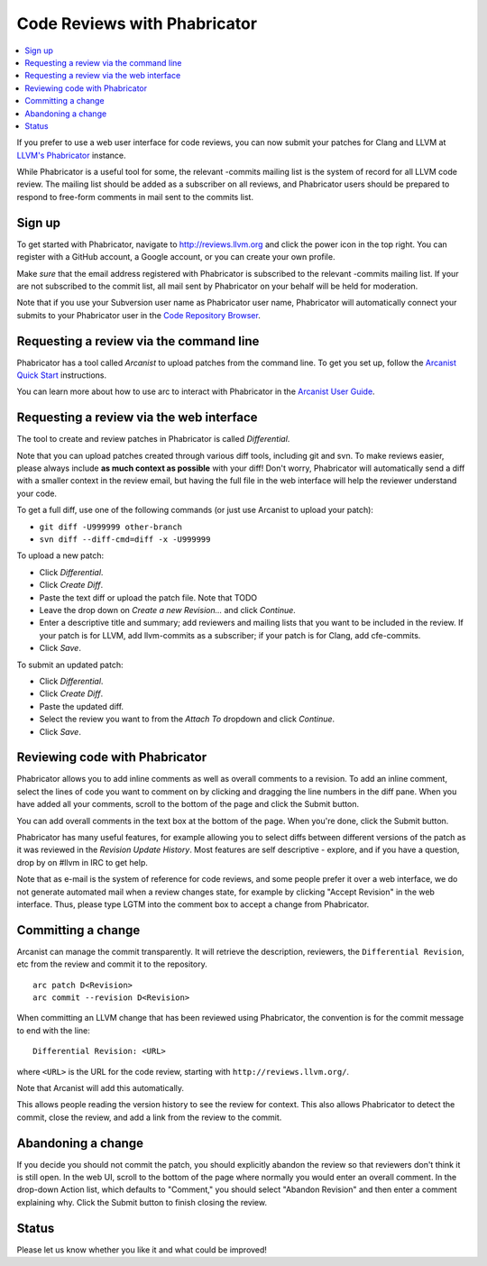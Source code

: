 =============================
Code Reviews with Phabricator
=============================

.. contents::
  :local:

If you prefer to use a web user interface for code reviews, you can now submit
your patches for Clang and LLVM at `LLVM's Phabricator`_ instance.

While Phabricator is a useful tool for some, the relevant -commits mailing list
is the system of record for all LLVM code review. The mailing list should be
added as a subscriber on all reviews, and Phabricator users should be prepared
to respond to free-form comments in mail sent to the commits list.

Sign up
-------

To get started with Phabricator, navigate to `http://reviews.llvm.org`_ and
click the power icon in the top right. You can register with a GitHub account,
a Google account, or you can create your own profile.

Make *sure* that the email address registered with Phabricator is subscribed
to the relevant -commits mailing list. If your are not subscribed to the commit
list, all mail sent by Phabricator on your behalf will be held for moderation.

Note that if you use your Subversion user name as Phabricator user name,
Phabricator will automatically connect your submits to your Phabricator user in
the `Code Repository Browser`_.

Requesting a review via the command line
----------------------------------------

Phabricator has a tool called *Arcanist* to upload patches from
the command line. To get you set up, follow the
`Arcanist Quick Start`_ instructions.

You can learn more about how to use arc to interact with
Phabricator in the `Arcanist User Guide`_.

Requesting a review via the web interface
-----------------------------------------

The tool to create and review patches in Phabricator is called
*Differential*.

Note that you can upload patches created through various diff tools,
including git and svn. To make reviews easier, please always include
**as much context as possible** with your diff! Don't worry, Phabricator
will automatically send a diff with a smaller context in the review
email, but having the full file in the web interface will help the
reviewer understand your code.

To get a full diff, use one of the following commands (or just use Arcanist
to upload your patch):

* ``git diff -U999999 other-branch``
* ``svn diff --diff-cmd=diff -x -U999999``

To upload a new patch:

* Click *Differential*.
* Click *Create Diff*.
* Paste the text diff or upload the patch file.
  Note that TODO
* Leave the drop down on *Create a new Revision...* and click *Continue*.
* Enter a descriptive title and summary; add reviewers and mailing
  lists that you want to be included in the review. If your patch is
  for LLVM, add llvm-commits as a subscriber; if your patch is for Clang,
  add cfe-commits.
* Click *Save*.

To submit an updated patch:

* Click *Differential*.
* Click *Create Diff*.
* Paste the updated diff.
* Select the review you want to from the *Attach To* dropdown and click
  *Continue*.
* Click *Save*.

Reviewing code with Phabricator
-------------------------------

Phabricator allows you to add inline comments as well as overall comments
to a revision. To add an inline comment, select the lines of code you want
to comment on by clicking and dragging the line numbers in the diff pane.
When you have added all your comments, scroll to the bottom of the page and
click the Submit button.

You can add overall comments in the text box at the bottom of the page.
When you're done, click the Submit button.

Phabricator has many useful features, for example allowing you to select
diffs between different versions of the patch as it was reviewed in the
*Revision Update History*. Most features are self descriptive - explore, and
if you have a question, drop by on #llvm in IRC to get help.

Note that as e-mail is the system of reference for code reviews, and some
people prefer it over a web interface, we do not generate automated mail
when a review changes state, for example by clicking "Accept Revision" in
the web interface. Thus, please type LGTM into the comment box to accept
a change from Phabricator.

Committing a change
-------------------

Arcanist can manage the commit transparently. It will retrieve the description,
reviewers, the ``Differential Revision``, etc from the review and commit it to the repository.

::

  arc patch D<Revision>
  arc commit --revision D<Revision>


When committing an LLVM change that has been reviewed using
Phabricator, the convention is for the commit message to end with the
line:

::

  Differential Revision: <URL>

where ``<URL>`` is the URL for the code review, starting with
``http://reviews.llvm.org/``.

Note that Arcanist will add this automatically.

This allows people reading the version history to see the review for
context.  This also allows Phabricator to detect the commit, close the
review, and add a link from the review to the commit.

Abandoning a change
-------------------

If you decide you should not commit the patch, you should explicitly abandon
the review so that reviewers don't think it is still open. In the web UI,
scroll to the bottom of the page where normally you would enter an overall
comment. In the drop-down Action list, which defaults to "Comment," you should
select "Abandon Revision" and then enter a comment explaining why. Click the
Submit button to finish closing the review.

Status
------

Please let us know whether you like it and what could be improved!

.. _LLVM's Phabricator: http://reviews.llvm.org
.. _`http://reviews.llvm.org`: http://reviews.llvm.org
.. _Code Repository Browser: http://reviews.llvm.org/diffusion/
.. _Arcanist Quick Start: http://www.phabricator.com/docs/phabricator/article/Arcanist_Quick_Start.html
.. _Arcanist User Guide: http://www.phabricator.com/docs/phabricator/article/Arcanist_User_Guide.html
